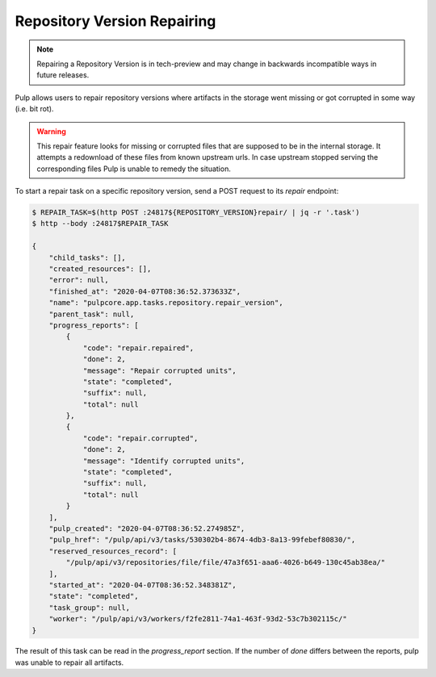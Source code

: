.. _repository-version-repairing:

Repository Version Repairing
----------------------------

.. note::

    Repairing a Repository Version is in tech-preview and may change in backwards incompatible
    ways in future releases.


Pulp allows users to repair repository versions where artifacts in the storage went missing or
got corrupted in some way (i.e. bit rot).

.. warning::

    This repair feature looks for missing or corrupted files that are supposed to be in the
    internal storage. It attempts a redownload of these files from known upstream urls.
    In case upstream stopped serving the corresponding files Pulp is unable to remedy the
    situation.

To start a repair task on a specific repository version, send a POST request to its `repair`
endpoint:

.. code-block::

    $ REPAIR_TASK=$(http POST :24817${REPOSITORY_VERSION}repair/ | jq -r '.task')
    $ http --body :24817$REPAIR_TASK

    {
        "child_tasks": [],
        "created_resources": [],
        "error": null,
        "finished_at": "2020-04-07T08:36:52.373633Z",
        "name": "pulpcore.app.tasks.repository.repair_version",
        "parent_task": null,
        "progress_reports": [
            {
                "code": "repair.repaired",
                "done": 2,
                "message": "Repair corrupted units",
                "state": "completed",
                "suffix": null,
                "total": null
            },
            {
                "code": "repair.corrupted",
                "done": 2,
                "message": "Identify corrupted units",
                "state": "completed",
                "suffix": null,
                "total": null
            }
        ],
        "pulp_created": "2020-04-07T08:36:52.274985Z",
        "pulp_href": "/pulp/api/v3/tasks/530302b4-8674-4db3-8a13-99febef80830/",
        "reserved_resources_record": [
            "/pulp/api/v3/repositories/file/file/47a3f651-aaa6-4026-b649-130c45ab38ea/"
        ],
        "started_at": "2020-04-07T08:36:52.348381Z",
        "state": "completed",
        "task_group": null,
        "worker": "/pulp/api/v3/workers/f2fe2811-74a1-463f-93d2-53c7b302115c/"
    }

The result of this task can be read in the `progress_report` section.
If the number of `done` differs between the reports, pulp was unable to repair all artifacts.
